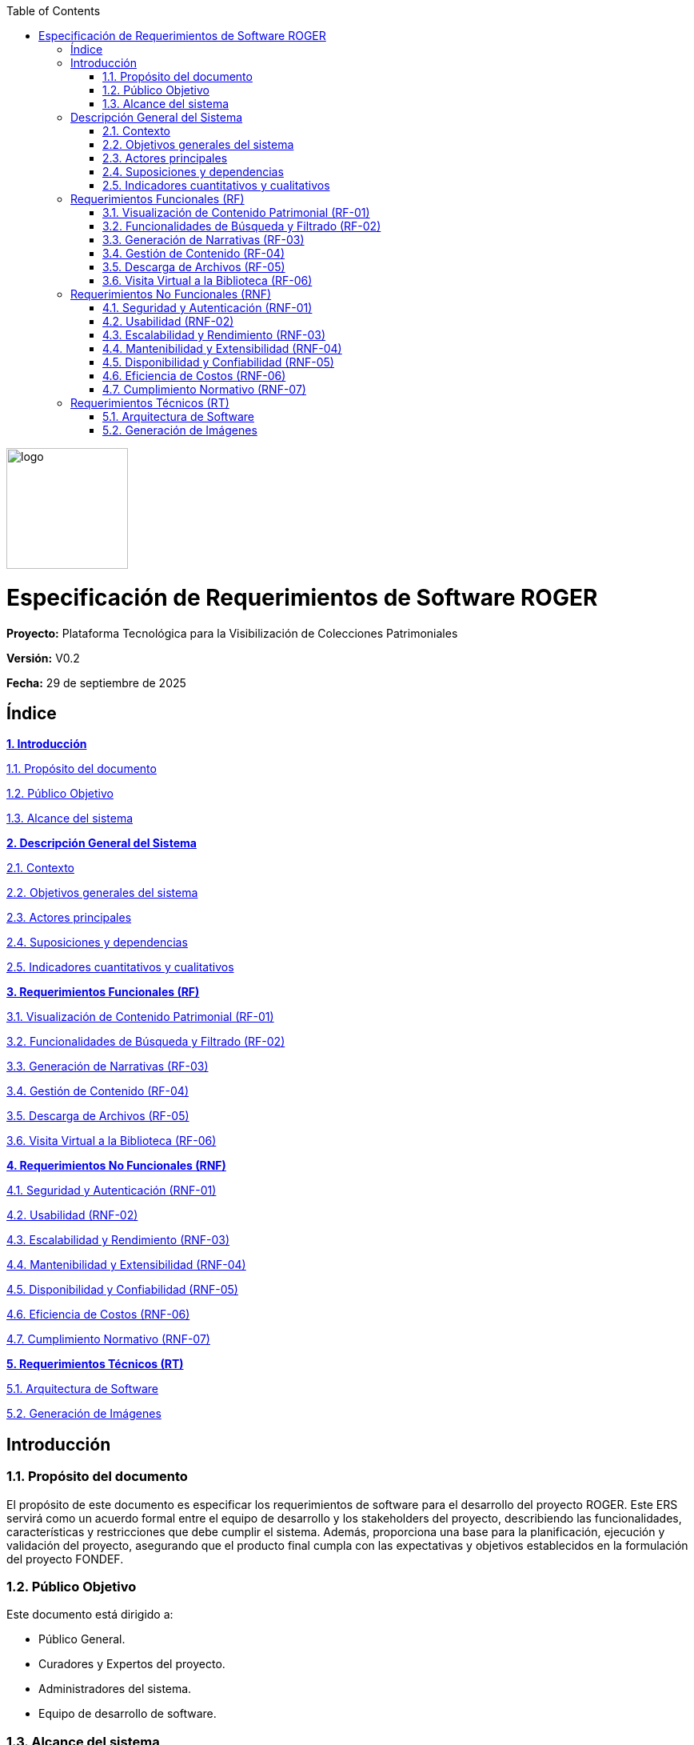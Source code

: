 :doctype: book
:imagesdir: img
:toc: left
:toclevels: 3

[.text-center]
--
image::logo.png[width=152,height=151]
--

= Especificación de Requerimientos de Software ROGER

*Proyecto:* Plataforma Tecnológica para la Visibilización de Colecciones Patrimoniales

*Versión:* V0.2

*Fecha:* 29 de septiembre de 2025

== Índice

link:#introduccion[*1. Introducción*]

link:#proposito-del-documento[1.1. Propósito del documento]

link:#publico-objetivo[1.2. Público Objetivo]

link:#alcance-del-sistema[1.3. Alcance del sistema]

link:#descripcion-general-del-sistema[*2. Descripción General del Sistema*]

link:#contexto[2.1. Contexto]

link:#objetivos-generales-del-sistema[2.2. Objetivos generales del sistema]

link:#actores-principales[2.3. Actores principales]

link:#suposiciones-y-dependencias[2.4. Suposiciones y dependencias]

link:#indicadores-cuantitativos-y-cualitativos[2.5. Indicadores cuantitativos y cualitativos]

link:#requerimientos-funcionales-rf[*3. Requerimientos Funcionales (RF)*]

link:#visualizacion-de-contenido-patrimonial-rf-01[3.1. Visualización de Contenido Patrimonial (RF-01)]

link:#funcionalidades-de-busqueda-y-filtrado-rf-02[3.2. Funcionalidades de Búsqueda y Filtrado (RF-02)]

link:#generacion-de-narrativas-rf-03[3.3. Generación de Narrativas (RF-03)]

link:#gestion-de-contenido-rf-04[3.4. Gestión de Contenido (RF-04)]

link:#descarga-de-archivos-rf-05[3.5. Descarga de Archivos (RF-05)]

link:#visita-virtual-a-la-biblioteca-rf-06[3.6. Visita Virtual a la Biblioteca (RF-06)]

link:#requerimientos-no-funcionales-rnf[*4. Requerimientos No Funcionales (RNF)*]

link:#seguridad-y-autenticacion-rnf-01[4.1. Seguridad y Autenticación (RNF-01)]

link:#usabilidad-rnf-02[4.2. Usabilidad (RNF-02)]

link:#escalabilidad-y-rendimiento-rnf-03[4.3. Escalabilidad y Rendimiento (RNF-03)]

link:#mantenibilidad-y-extensibilidad-rnf-04[4.4. Mantenibilidad y Extensibilidad (RNF-04)]

link:#disponibilidad-y-confiabilidad-rnf-05[4.5. Disponibilidad y Confiabilidad (RNF-05)]

link:#eficiencia-de-costos-rnf-06[4.6. Eficiencia de Costos (RNF-06)]

link:#cumplimiento-normativo-rnf-07[4.7. Cumplimiento Normativo (RNF-07)]

link:#requerimientos-tecnicos-rt[*5. Requerimientos Técnicos (RT)*]

link:#arquitectura-de-software[5.1. Arquitectura de Software]

link:#generacion-de-imagenes[5.2. Generación de Imágenes]

[[introduccion]]
== Introducción

[[proposito-del-documento]]
=== 1.1. Propósito del documento

El propósito de este documento es especificar los requerimientos de software para el desarrollo del proyecto ROGER. Este ERS servirá como un acuerdo formal entre el equipo de desarrollo y los stakeholders del proyecto, describiendo las funcionalidades, características y restricciones que debe cumplir el sistema. Además, proporciona una base para la planificación, ejecución y validación del proyecto, asegurando que el producto final cumpla con las expectativas y objetivos establecidos en la formulación del proyecto FONDEF.

[[publico-objetivo]]
=== 1.2. Público Objetivo

Este documento está dirigido a:

* Público General.
* Curadores y Expertos del proyecto.
* Administradores del sistema.
* Equipo de desarrollo de software.

[[alcance-del-sistema]]
=== 1.3. Alcance del sistema

La plataforma tecnológica considera como principales componentes según el documento FONDEF los siguientes módulos:

* Módulo de digitalización de la colección: Este módulo se encargará de la digitalización y catalogación de los negativos y fotografías históricas.
* Módulo de procesamiento de imágenes: centrado en el análisis y mejora de las imágenes digitalizadas.
* Módulo de procesamiento de textos: responsable de la generación y análisis de descripciones textuales de las imágenes.
* Módulo de captura del conocimiento: En este módulo se integra la información visual y textual.
* Módulo de administración del conocimiento: encargado de gestionar la información y el conocimiento generado a partir del análisis de las colecciones.
* Módulo de generación de nuevo conocimiento: creación de nuevas narrativas y conexiones entre las colecciones analizadas.

El sistema permitirá:

* Acceder y visualizar la colección de fotografías digitalizadas.
* Filtrar y buscar imágenes por metadatos (autor, año, ubicación, palabra clave).
* Generar narrativas y líneas de tiempo a partir de las imágenes utilizando inteligencia artificial.
* Visualizar la ubicación de las fotos en sus estantes mediante una biblioteca virtual interactiva.
* Proporcionar métricas de certeza o confianza en los resultados factuales.
* Permitir la colaboración en sesiones multiusuario con historial de consultas.
* Reconocer objetos y personas dentro de las imágenes digitalizadas.
* Guardar nuevo conocimiento generado.
* Gestionar roles y permisos para el acceso a las herramientas de curación y administración.
* Descargar el contenido (imágenes y narrativas generadas).

[[descripcion-general-del-sistema]]
== Descripción General del Sistema

[[contexto]]
=== 2.1. Contexto

El proyecto ROGER es una iniciativa financiada por FONDEF, con la Universidad Católica del Norte (UCN) como entidad beneficiaria y la Corporación Cultural de Antofagasta como entidad asociada. El objetivo principal es desarrollar una plataforma web que, mediante el uso de inteligencia artificial generativa, permita procesar una colección patrimonial de imágenes históricas para generar narrativas y conocimiento a partir de ellas. La plataforma busca rescatar y poner en valor el archivo fotográfico de Robert Gerstmann.

[[objetivos-generales-del-sistema]]
=== 2.2. Objetivos generales del sistema

El sistema busca dar soporte tecnológico al proceso de visibilización y puesta en valor del archivo Gerstmann. Sus principales objetivos son:

* Proporcionar una plataforma pública para la exploración de la colección fotográfica.
* Facilitar la búsqueda y el acceso a la información a través de filtros y metadatos.
* Automatizar la generación de narrativas para agilizar el proceso de curación y análisis.
* Ofrecer herramientas de curación y administración a los usuarios especializados.
* Mejorar la trazabilidad y el control de las acciones realizadas sobre el contenido.
* Asegurar la compatibilidad e integración con las tecnologías de IA generativa.
* Minimizar los errores humanos en la manipulación y clasificación del material.

[[actores-principales]]
=== 2.3. Actores principales

[width="100%",cols="50%,50%",options="header"]
|===
|Actor |Descripción
|Usuario Estándar |Cualquier persona que accede a la plataforma para visualizar y explorar el contenido público.
|Curador / Experto |Persona responsable de validar, aportar metadatos y moderar las narrativas y la información histórica.
|Administrador |Persona encargada de gestionar los usuarios, los roles y la configuración general de la plataforma.
|Sistema de IA |Componente de inteligencia artificial que procesa las imágenes y genera las narrativas.
|===

[[suposiciones-y-dependencias]]
=== 2.4. Suposiciones y dependencias

* *Suposiciones:* Se asume que el archivo fotográfico de Robert Gerstmann ya tiene parte de las fotografías digitalizadas y disponible en un repositorio al cual la plataforma tendrá acceso.
* *Dependencias:* El proyecto depende de la disponibilidad y el correcto funcionamiento de los modelos de inteligencia artificial y del desarrollo de las APIs para la generación de narrativas. La participación de los curadores y expertos es crucial para la validación y el enriquecimiento de la información.

[[indicadores-cuantitativos-y-cualitativos]]
=== 2.5. Indicadores cuantitativos y cualitativos

El proyecto va a ser medido de manera cualitativa y cuantitativa con los siguientes indicadores:

* Cualitativos
** ICa1: porcentaje de similaridad entre anotaciones y descripciones narrativas generadas por inteligencia artificial versus generadas por humanos con expertiz en el dominio de la colección patrimonial.
** ICa2: nivel de consistencia entre las relaciones entre objetos de la colección identificadas por las herramientas de inteligencia artificial de forma automática, evaluada según juicio humano experto.
** ICa3: nivel de consistencia entre las líneas de tiempo propuesta por la aplicación de LLMs sobre los objetos componentes de la colección patrimonial, y las propuestas realizadas en base a juicio humano experto en el dominio.
** ICa4: porcentaje de implementación de la estructura modular propuesta en el proyecto.

* Cuantitativos
** ICl1: nivel de satisfacción de los usuarios finales con respecto a la funcionalidad del sistema desarrollada.
** ICl2: nivel de satisfacción de los expertos en el dominio del problema (colección patrimonial) con respecto a la coherencia de las descripciones narrativas generadas por las componentes de inteligencia artificial generativa.
** ICl3: nivel de satisfacción de los usuarios finales, administradores del conocimiento y expertos del dominio del problema, con respecto a la usabilidad de las distintas funcionalidades implementadas por la plataforma tecnológica inteligente.

[[requerimientos-funcionales-rf]]
== Requerimientos Funcionales (RF)

Los requerimientos funcionales especifican lo que el sistema debe hacer para cumplir con las necesidades del proyecto.

[[visualizacion-de-contenido-patrimonial-rf-01]]
=== 3.1. Visualización de Contenido Patrimonial (RF-01)

* El sistema debe permitir a los usuarios visualizar imágenes individuales y en grupos (*clusters*).
* El sistema debe permitir crear líneas de tiempo del recorrido de Robert Gerstmann.

[[funcionalidades-de-busqueda-y-filtrado-rf-02]]
=== 3.2. Funcionalidades de Búsqueda y Filtrado (RF-02)

* El sistema debe permitir a los usuarios buscar y filtrar imágenes por palabras clave, año y ubicación.
* Debe integrar herramientas de búsqueda que permitan a los usuarios localizar contenido de manera eficiente.

[[generacion-de-narrativas-rf-03]]
=== 3.3. Generación de Narrativas (RF-03)

* El sistema debe ser capaz de generar narrativas a partir de las imágenes.
* Debe permitir la creación de narrativas visuales y líneas de tiempo coherentes, apoyadas por inteligencia artificial.
* Se debe incorporar el conocimiento experto humano en la generación de narrativas para asegurar la coherencia y consistencia.

[[gestion-de-contenido-rf-04]]
=== 3.4. Gestión de Contenido (RF-04)

* Los *Curadores* y *Administradores* deben poder aportar metadatos y validar la información relacionada con las imágenes.
* El sistema debe permitir a los *Curadores* y *Administradores* gestionar/modificar descripciones realizadas por la IA.
* El sistema debe permitir a los *Curadores* y *Administradores* agregar meta data a las fotografías.

[[descarga-de-archivos-rf-05]]
=== 3.5. Descarga de Archivos (RF-05)

* El sistema debe permitir la descarga de imágenes y los textos generados.

[[visita-virtual-a-la-biblioteca-rf-06]]
=== 3.6. Visita Virtual a la Biblioteca (RF-06)

* El sistema debe contar con una funcionalidad que muestre la ubicación virtual de las fotos en sus estantes dentro de la biblioteca, ofreciendo una experiencia interactiva.

[[requerimientos-no-funcionales-rnf]]
== Requerimientos No Funcionales (RNF)

Los requerimientos no funcionales definen las características de calidad y las restricciones de operación del sistema.

[[seguridad-y-autenticacion-rnf-01]]
=== 4.1. Seguridad y Autenticación (RNF-01)

* El sistema debe implementar un control de acceso basado en roles para diferenciar las funcionalidades disponibles para *Usuarios Estándar*, *Curadores / Expertos* y *Administradores*.
* La funcionalidad de creación y validación de narrativas debe estar restringida exclusivamente a los roles de *Curador / Experto* y *Administrador*.

[[usabilidad-rnf-02]]
=== 4.2. Usabilidad (RNF-02)

* La interfaz de usuario debe ser intuitiva y fácil de usar, con una curva de aprendizaje mínima para los *Usuarios Estándar*.
* La interfaz además debe cumplir con estándares de usabilidad y accesibilidad (WCAG 2.1, ISO 9241-210).

[[escalabilidad-y-rendimiento-rnf-03]]
=== 4.3. Escalabilidad y Rendimiento (RNF-03)

* La plataforma debe ser capaz de manejar un gran volumen de imágenes sin comprometer el rendimiento.
* El sistema debe responder de manera rápida a las interacciones del usuario.
* El sistema debe tener la capacidad de trabajar con otros conjuntos de datos además del inicial.

[[mantenibilidad-y-extensibilidad-rnf-04]]
=== 4.4. Mantenibilidad y Extensibilidad (RNF-04)

* El sistema debe contar con la documentación pertinente y el código fuente comentado para facilitar su mantenimiento y futuras actualizaciones.
* Debe ser posible integrar nuevos modelos de inteligencia artificial o de procesamiento de imágenes.

[[disponibilidad-y-confiabilidad-rnf-05]]
=== 4.5. Disponibilidad y Confiabilidad (RNF-05)

* El sistema debe estar disponible las 24 horas del día, los 7 días de la semana, con un tiempo de inactividad mínimo programado.
* El sistema debe ser resiliente a fallas y recuperar la información de manera segura.

[[eficiencia-de-costos-rnf-06]]
=== 4.6. Eficiencia de Costos (RNF-06)

* Para minimizar los costos de tokenización y optimizar el rendimiento, el sistema debe utilizar un *mecanismo de caché* para las narrativas e imágenes generadas.
* El acceso a la generación de nuevas narrativas y a la retroalimentación del modelo de IA debe estar estrictamente controlado y limitado a los roles de *Curador / Experto* y *Administrador*, evitando así el uso indiscriminado por parte de los *Usuarios Estándar*.

[[cumplimiento-normativo-rnf-07]]
=== 4.7. Cumplimiento Normativo (RNF-07)

* El sistema debe cumplir con las *normas gráficas de la Universidad Católica del Norte (UCN)* y las directrices de uso de logos de las entidades financistas (ANID y Ministerio de Ciencia).
* Debe cumplir con las normativas de preservación digital (ISO 19263-1:2017, ISO 15836-1:2017) y de protección de datos personales (Ley 19.628 en Chile).

[[requerimientos-tecnicos-rt]]
== Requerimientos Técnicos (RT)

Los requerimientos técnicos especifican la infraestructura, las herramientas y las tecnologías necesarias para el desarrollo y despliegue del sistema. Estos requisitos se han definido considerando la naturaleza del proyecto FONDEF y los módulos tecnológicos propuestos.

[[arquitectura-de-software]]
=== 5.1. Arquitectura de Software

La plataforma debe tener una arquitectura modular que permita la integración de nuevas funcionalidades sin afectar las existentes. La estructura principal incluye:

* Módulo de Acceso y Visualización: Para la interfaz de usuario que permite la navegación y la interacción con la colección digitalizada.
* Módulo de Gestión de Contenido: Para la base de datos que almacena metadatos, los roles de usuario y las herramientas de administración y curación, incluyendo el almacenamiento de las imágenes y narrativas generadas.
* Módulo de Inteligencia Artificial: Para el procesamiento de las imágenes y la generación de narrativas y contenido visual, que se conecta con modelos externos de IA.

[[generacion-de-imagenes]]
=== 5.2. Generación de Imágenes

* El sistema debe ser capaz de generar nuevas imágenes a partir de descripciones textuales o de combinaciones de imágenes existentes, como parte del proceso de creación de narrativas o para enriquecer los *clusters*.
* El contenido visual generado por la IA debe ser gestionado y almacenado de manera segura en el sistema, al igual que las imágenes patrimoniales.
* Se requerirá un sistema de moderación por parte de los *Curadores* y *Expertos* para la aprobación del contenido generado antes de su publicación.
"""